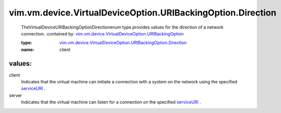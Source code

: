 .. _serviceURI: ../../../../../vim/vm/device/VirtualDevice/URIBackingInfo.rst#serviceURI

.. _vim.vm.device.VirtualDeviceOption.URIBackingOption: ../../../../../vim/vm/device/VirtualDeviceOption/URIBackingOption.rst

.. _vim.vm.device.VirtualDeviceOption.URIBackingOption.Direction: ../../../../../vim/vm/device/VirtualDeviceOption/URIBackingOption/Direction.rst

vim.vm.device.VirtualDeviceOption.URIBackingOption.Direction
============================================================
  TheVirtualDeviceURIBackingOptionDirectionenum type provides values for the direction of a network connection.
  :contained by: `vim.vm.device.VirtualDeviceOption.URIBackingOption`_

  :type: `vim.vm.device.VirtualDeviceOption.URIBackingOption.Direction`_

  :name: client

values:
--------

client
   Indicates that the virtual machine can initiate a connection with a system on the network using the specified `serviceURI`_ .

server
   Indicates that the virtual machine can listen for a connection on the specified `serviceURI`_ .
